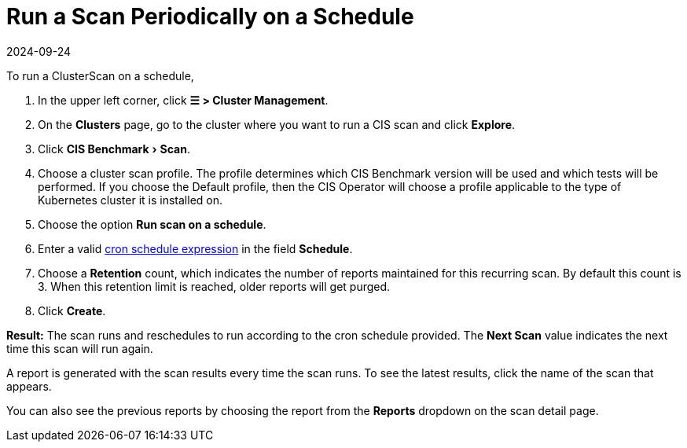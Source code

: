 = Run a Scan Periodically on a Schedule
:page-languages: [en, zh]
:revdate: 2024-09-24
:page-revdate: {revdate}
:experimental:

To run a ClusterScan on a schedule,

. In the upper left corner, click *☰ > Cluster Management*.
. On the *Clusters* page, go to the cluster where you want to run a CIS scan and click *Explore*.
. Click menu:CIS Benchmark[Scan].
. Choose a cluster scan profile. The profile determines which CIS Benchmark version will be used and which tests will be performed. If you choose the Default profile, then the CIS Operator will choose a profile applicable to the type of Kubernetes cluster it is installed on.
. Choose the option *Run scan on a schedule*.
. Enter a valid https://en.wikipedia.org/wiki/Cron#CRON_expression[cron schedule expression] in the field *Schedule*.
. Choose a *Retention* count, which indicates the number of reports maintained for this recurring scan. By default this count is 3. When this retention limit is reached, older reports will get purged.
. Click *Create*.

*Result:* The scan runs and reschedules to run according to the cron schedule provided. The *Next Scan* value indicates the next time this scan will run again.

A report is generated with the scan results every time the scan runs. To see the latest results, click the name of the scan that appears.

You can also see the previous reports by choosing the report from the *Reports* dropdown on the scan detail page.

